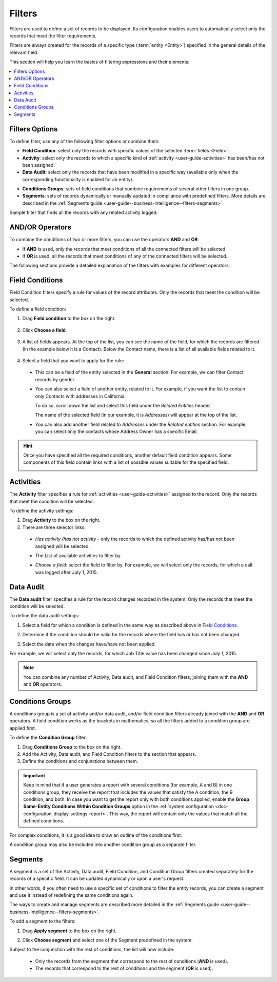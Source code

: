 .. _user-guide--business-intelligence--filters-management:
.. _user-guide-getting-started-filters:

Filters
=======

Filters are used to define a set of records to be displayed. Its configuration enables users to automatically select only the records that meet the filter requirements.

Filters are always created for the records of a specific type (:term:`entity <Entity>`) specified in the general details of the relevant field.

This section will help you learn the basics of filtering expressions and their elements:

.. contents:: :local:

Filters Options
---------------

To define filter, use any of the following filter options or combine them:

- **Field Condition**: select only the records with specific values of the selected :term:`fields <Field>`.

- **Activity**: select only the records to which a specific kind of :ref:`activity <user-guide-activities>` has been/has not been assigned.

- **Data Audit**: select only the records that have been modified in a specific way (available only when the corresponding functionality is enabled for an entity).

.. see step 6 of the :ref:`Create an Entity <doc-entity-actions-create>` action description).

- **Conditions Groups**: sets of field conditions that combine requirements of several other filters in one group.

- **Segments**: sets of records dynamically or manually updated in compliance with predefined filters. More details are described in the :ref:`Segments guide <user-guide--business-intelligence--filters-segments>`.

Sample filter that finds all the records with any related activity logged:

   .. image:: /user_guide/img/business_intelligence/filters_1.1.png

AND/OR Operators
----------------

To combine the conditions of two or more filters, you can use the operators **AND** and **OR**:

- If **AND** is used, only the records that meet conditions of all the connected filters will be selected.

- If **OR** is used, all the records that meet conditions of any of the connected filters will be selected.

The following sections provide a detailed explanation of the filters with examples for different operators.

.. image:: /user_guide/img/business_intelligence/filters_1.png
  
.. _user-guide--business-intelligence--filters-field-conditions:

Field Conditions
----------------

Field Condition filters specify a rule for values of the record attributes. Only the records that meet the condition will be selected.

To define a field condition:

1. Drag **Field condition** to the box on the right.

  .. image:: /user_guide/img/business_intelligence/filters_2.png

2. Click **Choose a field**.

  .. image:: /user_guide/img/business_intelligence/filters_3.png

3. A list of fields appears. At the top of the list, you can see the name of the field, for which the records are filtered. (In the example below it is a Contact). Below the Contact name, there is a list of all available fields related to it.
  
  .. image:: /user_guide/img/business_intelligence/filters_4.png

4. Select a field that you want to apply for the rule:

  - This can be a field of the entity selected in the **General** section. For example, we can filter Contact records by gender.
   
  .. image:: /user_guide/img/business_intelligence/filters_5.png

  - You can also select a field of another entity, related to it. For example, if you want the list to contain only Contacts with addresses in California.

    To do so, scroll down the list and select this field under the *Related Entities* header.

    .. image:: /user_guide/img/business_intelligence/filters_6.png

    The name of the selected field (in our example, it is *Addresses*) will appear at the top of the list.
  
    .. image:: /user_guide/img/business_intelligence/filters_7.png

  - You can also add another field related to *Addresses* under the *Related entities* section. For example, you can select only the contacts whose Address Owner has a specific Email.

    .. image:: /user_guide/img/business_intelligence/filters_8.png

.. hint::
   
    Once you have specified all the required conditions, another default field condition appears. Some components of this field contain links with a list of possible values suitable for the specified field.

    .. image:: /user_guide/img/business_intelligence/filters_9.png

.. _user-guide--business-intelligence--filters-activity:

Activities
----------

The **Activity** filter specifies a rule for :ref:`activities <user-guide-activities>` assigned to the record. Only the records that meet the condition will be selected.

To define the activity settings:

1. Drag **Activity** to the box on the right.

2. There are three selector links:
  
  - *Has activity /has not activity* - only the records to which the defined activity has/has not been assigned will be selected.

    .. image:: /user_guide/img/business_intelligence/filters_10.png

  - The List of available activities to filter by.
  
    .. image:: /user_guide/img/business_intelligence/filters_11.png
  
  - *Choose a field*: select the field to filter by. For example, we will select only the records, for which a call was logged after July 1, 2015.

.. image:: /user_guide/img/business_intelligence/filters_12.png

.. _user-guide--business-intelligence--filters-data-audit:
.. _user-guide-data-audit:

Data Audit
----------

The **Data audit** filter specifies a rule for the record changes recorded in the system. Only the records that meet the condition will be selected.

To define the data audit settings:

1. Select a field for which a condition is defined in the same way as described above in `Field Conditions`_.

2. Determine if the condition should be valid for the records where the field has or has not been changed.

   .. image:: /user_guide/img/business_intelligence/filters_13.png

3. Select the date when the changes have/have not been applied.
  
For example, we will select only the records, for which Job Title value has been changed since July 1, 2015.

.. image:: /user_guide/img/business_intelligence/filters_14.png

.. note:: 

    You can combine any number of Activity, Data audit, and Field Condition filters, joining them with the **AND** and **OR** operators.

.. _user-guide--business-intelligence--filters-condition-groups:

Conditions Groups
-----------------

A conditions group is a set of activity and/or data audit, and/or field condition filters already joined with the **AND** and **OR** operators. A field condition works as the brackets in mathematics, so all the filters added to a condition group are applied first.

To define the **Condition Group** filter:

1. Drag **Conditions Group** to the box on the right.

2. Add the Activity, Data audit, and Field Condition filters to the section that appears.

3. Define the conditions and conjunctions between them.

.. important:: Keep in mind that if a user generates a report with several conditions (for example, A and B) in one conditions group, they receive the report that includes the values that satisfy the A condition, the B condition, and both. In case you want to get the report only with both conditions applied, enable the **Group Same-Entity Conditions Within Condition Groups** option in the :ref:`system configuration <doc-configuration-display-settings-report>`. This way, the report will contain only the values that match all the defined conditions.

For complex conditions, it is a good idea to draw an outline of the conditions first.

A condition group may also be included into another condition group as a separate filter. 

.. _user-guide-filters-segments:

Segments
--------

A segment is a set of the Activity, Data audit, Field Condition, and Condition Group filters created separately for the records of a specific field. It can be updated dynamically or upon a user's request.

In other words, if you often need to use a specific set of conditions to filter the entity records, you can create a segment and use it instead of redefining the same conditions again.

The ways to create and manage segments are described more detailed in the :ref:`Segments guide <user-guide--business-intelligence--filters-segments>`.

To add a segment to the filters:

1. Drag **Apply segment** to the box on the right.
  
   .. image:: /user_guide/img/business_intelligence/filters_15.png

2. Click **Choose segment** and select one of the Segment predefined in the system.
 
   .. image:: /user_guide/img/business_intelligence/filters_16.png
  
Subject to the conjunction with the rest of conditions, the list will now include:

 - Only the records from the segment that correspond to the rest of conditions (**AND** is used).

 - The records that correspond to the rest of conditions and the segment (**OR** is used).